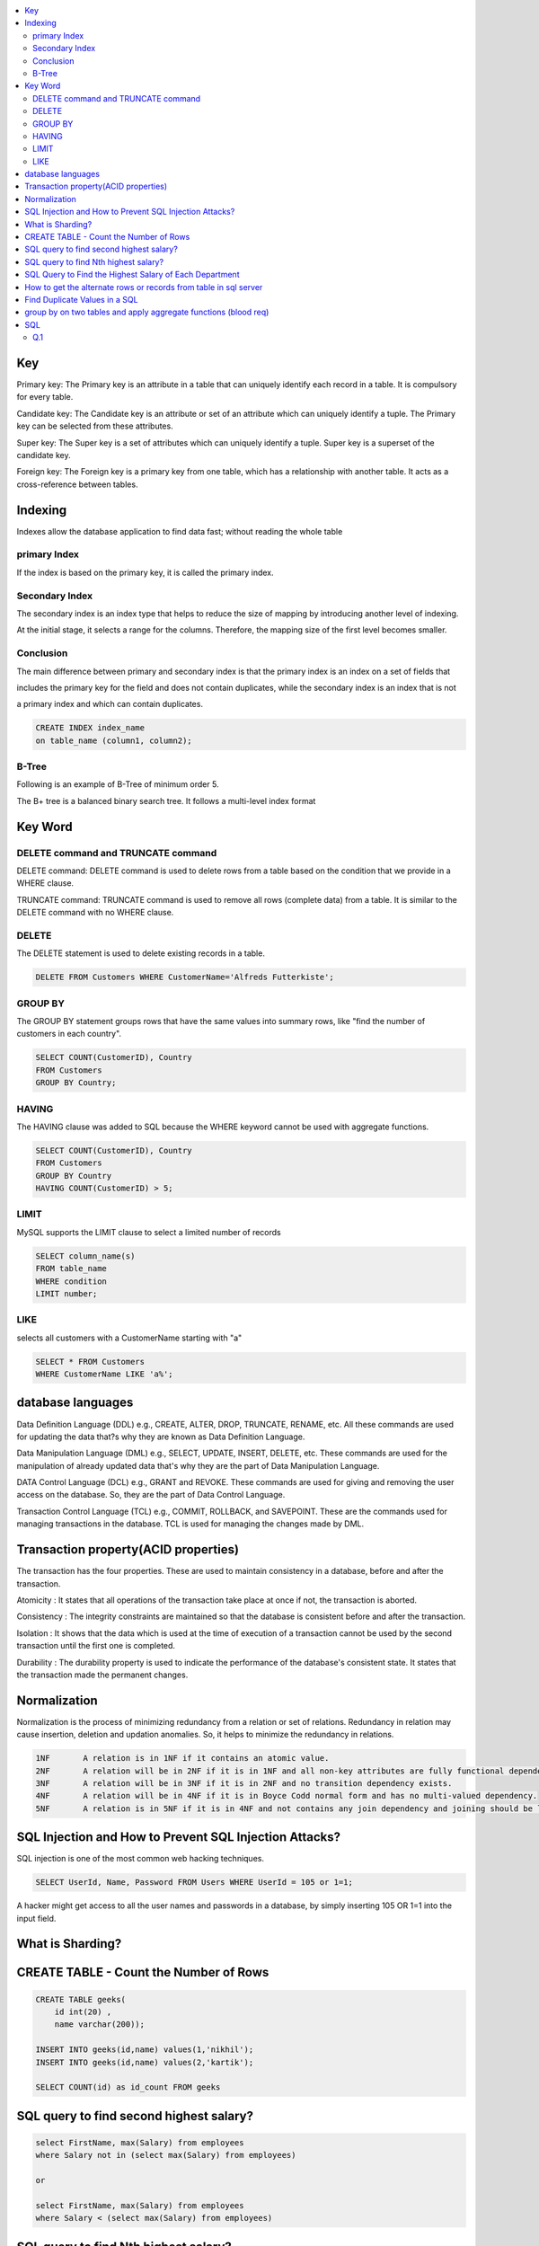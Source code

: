 
.. contents::
   :local:
   :depth: 3
   
   
Key
===============================================================================

Primary key: The Primary key is an attribute in a table that can uniquely identify each record in a table. It is compulsory for every table.

Candidate key: The Candidate key is an attribute or set of an attribute which can uniquely identify a tuple. The Primary key can be selected from these attributes.

Super key: The Super key is a set of attributes which can uniquely identify a tuple. Super key is a superset of the candidate key.

Foreign key: The Foreign key is a primary key from one table, which has a relationship with another table. It acts as a cross-reference between tables.

Indexing
===============================================================================

Indexes allow the database application to find data fast; without reading the whole table

primary Index
----------------

If the index is based on the primary key, it is called the primary index.

Secondary Index
-------------

The secondary index is an index type that helps to reduce the size of mapping by introducing another level of indexing.

At the initial stage, it selects a range for the columns. Therefore, the mapping size of the first level becomes smaller.

Conclusion    
-----------

The main difference between primary and secondary index is that the primary index is an index on a set of fields that 

includes the primary key for the field and does not contain duplicates, while the secondary index is an index that is not 

a primary index and which can contain duplicates.

.. code:: SQL

      CREATE INDEX index_name
      on table_name (column1, column2);
      
B-Tree
-----------

Following is an example of B-Tree of minimum order 5.

.. image:: https://github.com/Love4684/Machine-Learning/blob/master/DBMS/media/output253.png

 
The B+ tree is a balanced binary search tree. It follows a multi-level index format      


Key Word
===============================================================================

DELETE command and TRUNCATE command
-----------

DELETE command: DELETE command is used to delete rows from a table based on the condition that we provide in a WHERE clause.

TRUNCATE command: TRUNCATE command is used to remove all rows (complete data) from a table. It is similar to the DELETE command with no WHERE clause.


DELETE
-----------

The DELETE statement is used to delete existing records in a table.

.. code:: SQL

   DELETE FROM Customers WHERE CustomerName='Alfreds Futterkiste'; 
   
GROUP BY
-----------

The GROUP BY statement groups rows that have the same values into summary rows, like "find the number of customers in each country".

.. code:: SQL

      SELECT COUNT(CustomerID), Country
      FROM Customers
      GROUP BY Country;
      
HAVING
-----------      

The HAVING clause was added to SQL because the WHERE keyword cannot be used with aggregate functions.

.. code:: SQL

      SELECT COUNT(CustomerID), Country
      FROM Customers
      GROUP BY Country
      HAVING COUNT(CustomerID) > 5;

LIMIT
-----------

MySQL supports the LIMIT clause to select a limited number of records

.. code:: SQL

      SELECT column_name(s)
      FROM table_name
      WHERE condition
      LIMIT number;

LIKE
-----------      

selects all customers with a CustomerName starting with "a"

.. code:: SQL

      SELECT * FROM Customers
      WHERE CustomerName LIKE 'a%';

database languages
===============================================================================

Data Definition Language (DDL) e.g., CREATE, ALTER, DROP, TRUNCATE, RENAME, etc. All these commands are used for updating the data that?s why they are known as Data Definition Language.

Data Manipulation Language (DML) e.g., SELECT, UPDATE, INSERT, DELETE, etc. These commands are used for the manipulation of already updated data that's why they are the part of Data Manipulation Language.

DATA Control Language (DCL) e.g., GRANT and REVOKE. These commands are used for giving and removing the user access on the database. So, they are the part of Data Control Language.

Transaction Control Language (TCL) e.g., COMMIT, ROLLBACK, and SAVEPOINT. These are the commands used for managing transactions in the database. TCL is used for managing the changes made by DML.


Transaction property(ACID properties)
===============================================================================

The transaction has the four properties. These are used to maintain consistency in a database, before and after the transaction.

Atomicity : It states that all operations of the transaction take place at once if not, the transaction is aborted.

Consistency : The integrity constraints are maintained so that the database is consistent before and after the transaction.

Isolation : It shows that the data which is used at the time of execution of a transaction cannot be used by the second transaction until the first one is completed.

Durability : The durability property is used to indicate the performance of the database's consistent state. It states that the transaction made the permanent changes.

Normalization
===============================================================================

Normalization is the process of minimizing redundancy from a relation or set of relations.
Redundancy in relation may cause insertion, deletion and updation anomalies. So, it helps to minimize the redundancy in relations.

.. code:: SQL


      1NF	A relation is in 1NF if it contains an atomic value.
      2NF	A relation will be in 2NF if it is in 1NF and all non-key attributes are fully functional dependent on the primary key.
      3NF	A relation will be in 3NF if it is in 2NF and no transition dependency exists.
      4NF	A relation will be in 4NF if it is in Boyce Codd normal form and has no multi-valued dependency.
      5NF	A relation is in 5NF if it is in 4NF and not contains any join dependency and joining should be lossless.
      
SQL Injection and How to Prevent SQL Injection Attacks?
===============================================================================

SQL injection is one of the most common web hacking techniques.

.. code:: SQL

   SELECT UserId, Name, Password FROM Users WHERE UserId = 105 or 1=1;
   
A hacker might get access to all the user names and passwords in a database, by simply inserting 105 OR 1=1 into the input field.

What is Sharding?
===============================================================================      



CREATE TABLE - Count the Number of Rows
===============================================================================

.. code:: SQL

      CREATE TABLE geeks(
          id int(20) , 
          name varchar(200));

      INSERT INTO geeks(id,name) values(1,'nikhil');
      INSERT INTO geeks(id,name) values(2,'kartik');

      SELECT COUNT(id) as id_count FROM geeks

SQL query to find second highest salary?
===============================================================================

.. code:: SQL

    select FirstName, max(Salary) from employees
    where Salary not in (select max(Salary) from employees)
    
    or
    
    select FirstName, max(Salary) from employees 
    where Salary < (select max(Salary) from employees)

SQL query to find Nth highest salary?
===============================================================================

.. code:: SQL

      SELECT name, salary 
      FROM #Employee e1 
      WHERE N-1 = (SELECT COUNT(DISTINCT salary) FROM #Employee e2 
      WHERE e2.salary > e1.salary)


SQL Query to Find the Highest Salary of Each Department
===============================================================================

`Geeks <https://www.geeksforgeeks.org/sql-query-to-find-the-highest-salary-of-each-department/>`_

.. code:: SQL

      SELECT DEPT_ID, MAX(SALARY) FROM department GROUP BY DEPT_ID;

How to get the alternate rows or records from table in sql server
===============================================================================

.. code:: SQL

      select ID, NAME from department where mod(ID, 2) = 0;
      
      
Find Duplicate Values in a SQL 
===============================================================================

.. code:: SQL

      SELECT username, email, COUNT(*)
      FROM users
      GROUP BY username, email
      HAVING COUNT(*) > 1
      

`group by on two tables and apply aggregate functions (blood req) <https://onecompiler.com/mysql/3xebztaqv>`_
===============================================================================

.. code:: SQL      

      /*
      Question 1 : 
      There is a blood bank which maintains two tables

      Donor: the people who are willing to donate blood
      Acceptor: the people who are in need of blood.
      Bank needs to query their database and get the blood groups whose total amount
      that donors can give is less than the total amount of blood the acceptors need.

      */
      create table donor(id int,name varchar(255),amount int, bg varchar(5));
      create table acceptor(id int,name varchar(255),amount int, bg varchar(5));

      insert into donor values(1,'pallavi',50,'A');
      insert into donor values(2,'El',20,'AB');
      insert into donor values(3,'Shinchan',100,'AB');

      insert into acceptor values(1,'monika',80,'A');
      insert into acceptor values(2,'Phoebe',10,'AB');
      insert into acceptor values(3,'damon',500,'B');

      select * from donor;
      select * from acceptor;

      select a.bg, a.acceptor_amount - COALESCE(b.donor_amount,0) as BloodNeeded
      from
      (
          select bg,sum(amount) as acceptor_amount from acceptor
          group by bg
      )a
      left join
      (
          select bg,sum(amount) as donor_amount from donor
          group by bg
      )b
      on a.bg = b.bg
      where (a.acceptor_amount - COALESCE(b.donor_amount,0)) > 0
      
      --output
      id	name	amount	bg
      1	pallavi	50	A
      2	El	20	AB
      3	Shinchan	100	AB
      id	name	amount	bg
      1	monika	80	A
      2	Phoebe	10	AB
      3	damon	500	B
      bg	BloodNeeded
      A	30
      B	500
      
SQL
===============================================================================

The result should print the ids and the names of the customers , sorted by CUSTOMER.NAME in descending order. 
If two or more customers have the same CUSTOMER.NAME , then sort these by CUSTOMER.ID in ascending order 

Q.1
----------

.. image:: https://github.com/Love4684/Data-Structures-and-Algorithms/blob/master/DS-ALGO/Sql/Image/1.png
.. image:: https://github.com/Love4684/Data-Structures-and-Algorithms/blob/master/DS-ALGO/Sql/Image/2.png
.. image:: https://github.com/Love4684/Data-Structures-and-Algorithms/blob/master/DS-ALGO/Sql/Image/3.png
.. image:: https://github.com/Love4684/Data-Structures-and-Algorithms/blob/master/DS-ALGO/Sql/Image/4.jpeg
      
